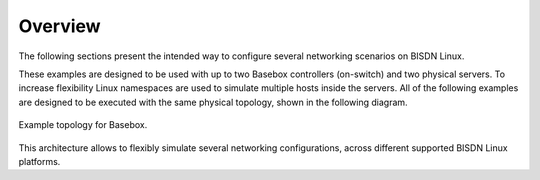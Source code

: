 .. _system-config-intro:

Overview
========

The following sections present the intended way to configure several networking scenarios on BISDN Linux.

These examples are designed to be used with up to two Basebox controllers (on-switch) and two physical servers. To increase flexibility Linux namespaces are used to simulate multiple hosts inside the servers. All of the following examples are designed to be executed with the same physical topology, shown in the following diagram.

.. figure:: ../images/lab_setup.png
  :scale: 60 %
  :align: center 
  
  Example topology for Basebox.

This architecture allows to flexibly simulate several networking configurations, across different supported BISDN Linux platforms.

